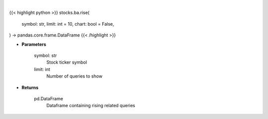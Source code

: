 .. role:: python(code)
    :language: python
    :class: highlight

|

.. raw:: html

    <h3>
    > Getting data
    </h3>

{{< highlight python >}}
stocks.ba.rise(
    symbol: str,
    limit: int = 10,
    chart: bool = False,
) -> pandas.core.frame.DataFrame
{{< /highlight >}}

.. raw:: html

    <p>
    Get top rising related queries with this stock's query [Source: google]
    </p>

* **Parameters**

    symbol: str
        Stock ticker symbol
    limit: int
        Number of queries to show

* **Returns**

    pd.DataFrame
        Dataframe containing rising related queries
